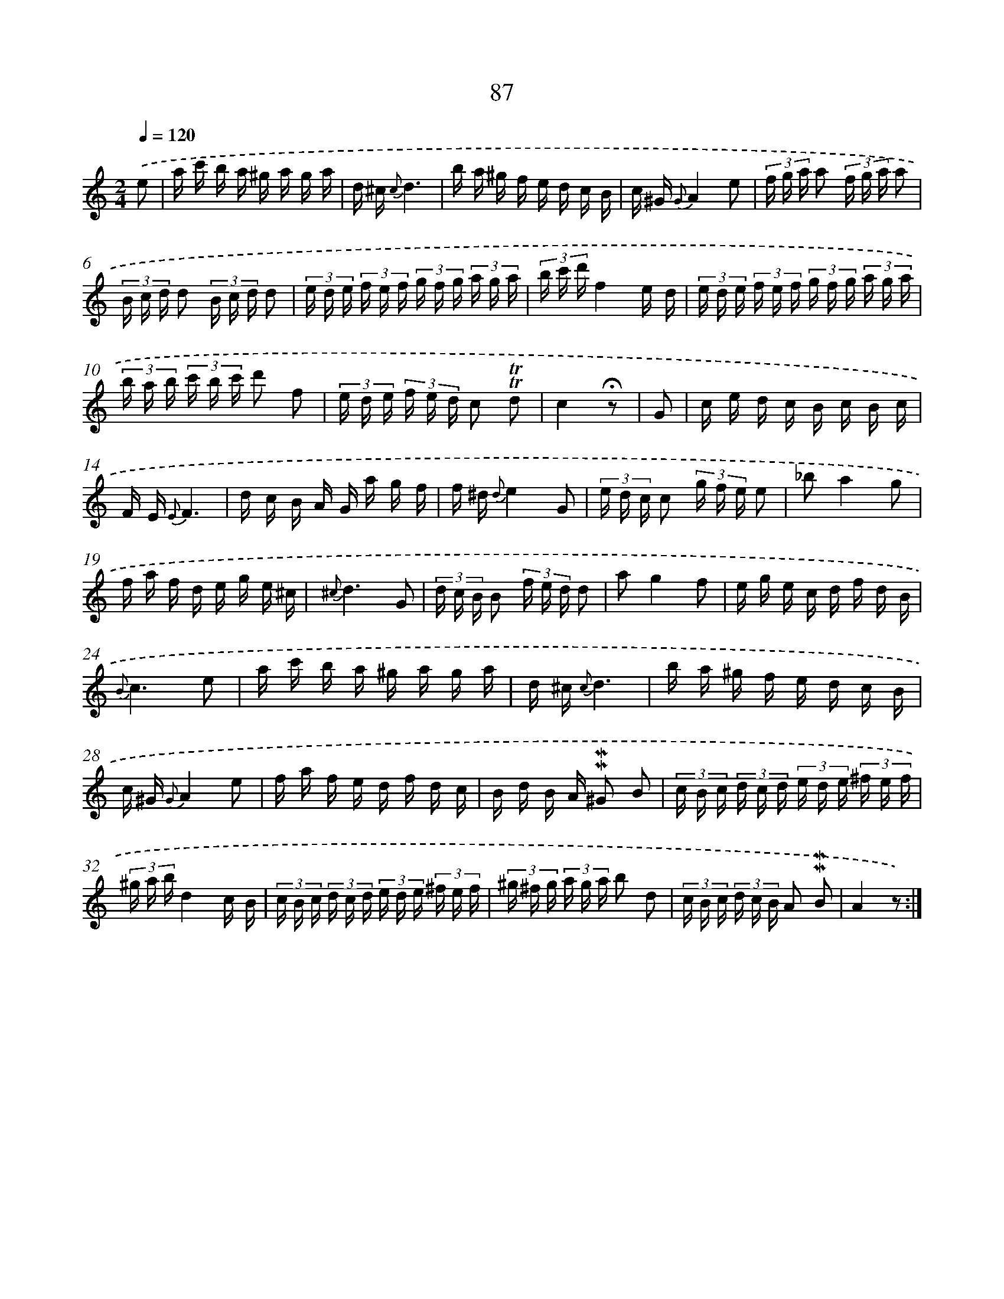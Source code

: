 X: 10325
T: 87
%%abc-version 2.0
%%abcx-abcm2ps-target-version 5.9.1 (29 Sep 2008)
%%abc-creator hum2abc beta
%%abcx-conversion-date 2018/11/01 14:37:04
%%humdrum-veritas 1603795255
%%humdrum-veritas-data 1402992626
%%continueall 1
%%barnumbers 0
L: 1/16
M: 2/4
Q: 1/4=120
K: C clef=treble
.('e2 [I:setbarnb 1]|
a c' b a ^g a g a |
d ^c {c}d6 |
b a ^g f e d c B |
c ^G {G}A4e2 |
(3f g a a2 (3f g a a2 |
(3B c d d2 (3B c d d2 |
(3e d e (3f e f (3g f g (3a g a |
(3b c' d'f4e d |
(3e d e (3f e f (3g f g (3a g a |
(3b a b (3c' b c' d'2 f2 |
(3e d e (3f e d c2 !trill!!trill!d2 |
c4!fermata!z2 |
G2 [I:setbarnb 13]|
c e d c B c B c |
F E {E}F6 |
d c B A G a g f |
f ^d {d}e4G2 |
(3e d c c2 (3g f e e2 |
_b2a4g2 |
f a f d e g e ^c |
{^c}d6G2 |
(3d c B B2 (3f e d d2 |
a2g4f2 |
e g e c d f d B |
{B}c6e2 |
a c' b a ^g a g a |
d ^c {c}d6 |
b a ^g f e d c B |
c ^G {G}A4e2 |
f a f e d f d c |
B d B A !mordent!!mordent!^G2 B2 |
(3c B c (3d c d (3e d e (3^f e f |
(3^g a bd4c B |
(3c B c (3d c d (3e d e (3^f e f |
(3^g ^f g (3a g a b2 d2 |
(3c B c (3d c B A2 !mordent!!mordent!B2 |
A4z2) :|]
